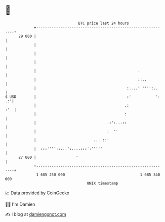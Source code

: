 * 👋

#+begin_example
                                    BTC price last 24 hours                    
                +------------------------------------------------------------+ 
         29 000 |                                                            | 
                |                                                            | 
                |                                                            | 
                |                                                            | 
                |                                              .             | 
                |                                              ::..          | 
                |                                         :....' '''':..     | 
   $ USD        |                                         :'           ': .:'| 
                |                                        .:              :'  | 
                |                                        :                   | 
                |                                .:':...::                   | 
                |                                :  ''                       | 
                |                          ... ::'                           | 
                |  :::''''::...':....:::':'''''                              | 
         27 000 |                  '                                         | 
                +------------------------------------------------------------+ 
                 1 685 250 000                                  1 685 340 000  
                                        UNIX timestamp                         
#+end_example
📈 Data provided by CoinGecko

🧑‍💻 I'm Damien

✍️ I blog at [[https://www.damiengonot.com][damiengonot.com]]
